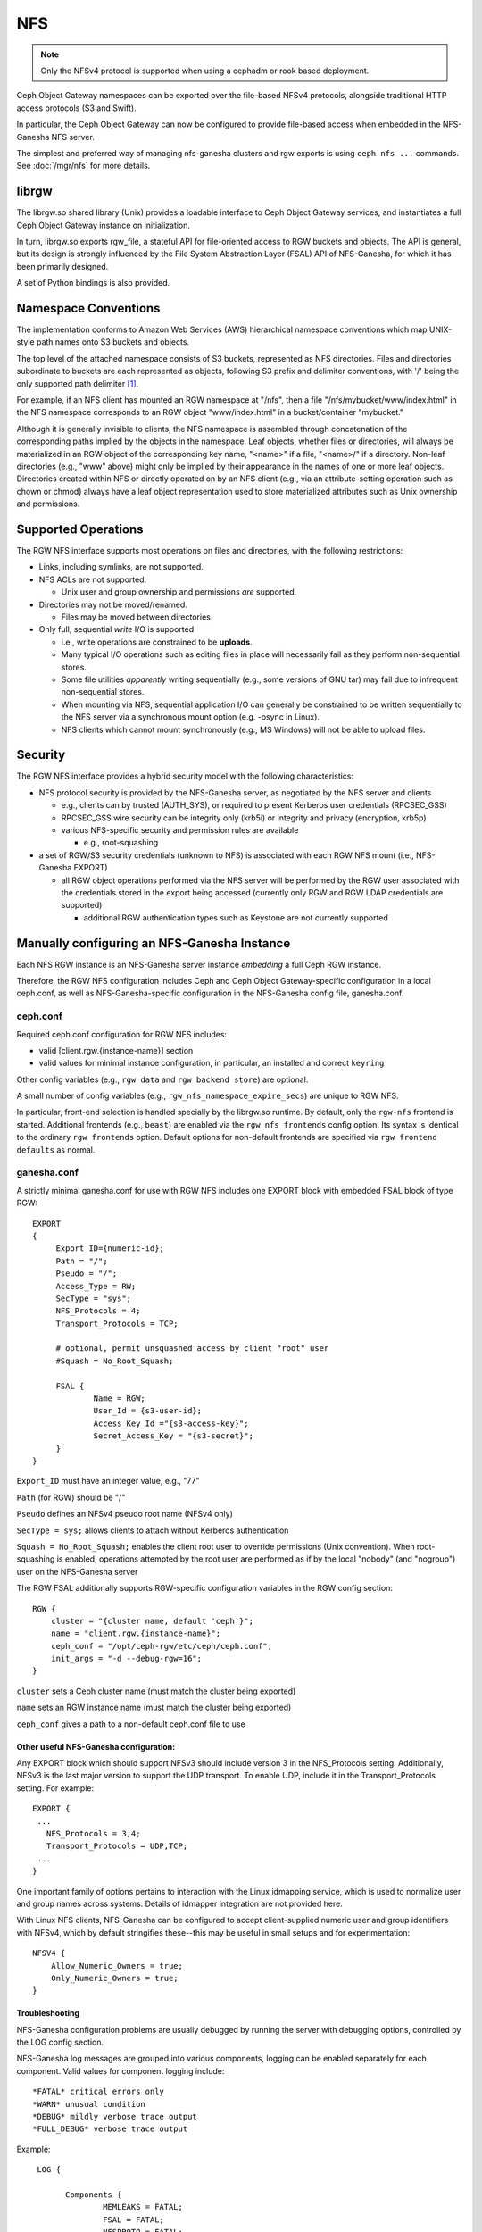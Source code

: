 ===
NFS
===

.. versionadded:: Jewel

.. note:: Only the NFSv4 protocol is supported when using a cephadm or rook based deployment.

Ceph Object Gateway namespaces can be exported over the file-based
NFSv4 protocols, alongside traditional HTTP access
protocols (S3 and Swift).

In particular, the Ceph Object Gateway can now be configured to
provide file-based access when embedded in the NFS-Ganesha NFS server.

The simplest and preferred way of managing nfs-ganesha clusters and rgw exports
is using ``ceph nfs ...`` commands. See :doc:`/mgr/nfs` for more details.

librgw
======

The librgw.so shared library (Unix) provides a loadable interface to
Ceph Object Gateway services, and instantiates a full Ceph Object Gateway
instance on initialization.

In turn, librgw.so exports rgw_file, a stateful API for file-oriented
access to RGW buckets and objects.  The API is general, but its design
is strongly influenced by the File System Abstraction Layer (FSAL) API
of NFS-Ganesha, for which it has been primarily designed.

A set of Python bindings is also provided.

Namespace Conventions
=====================

The implementation conforms to Amazon Web Services (AWS) hierarchical
namespace conventions which map UNIX-style path names onto S3 buckets
and objects.

The top level of the attached namespace consists of S3 buckets,
represented as NFS directories. Files and directories subordinate to
buckets are each represented as objects, following S3 prefix and
delimiter conventions, with '/' being the only supported path
delimiter [#]_.

For example, if an NFS client has mounted an RGW namespace at "/nfs",
then a file "/nfs/mybucket/www/index.html" in the NFS namespace
corresponds to an RGW object "www/index.html" in a bucket/container
"mybucket."

Although it is generally invisible to clients, the NFS namespace is
assembled through concatenation of the corresponding paths implied by
the objects in the namespace.  Leaf objects, whether files or
directories, will always be materialized in an RGW object of the
corresponding key name, "<name>" if a file, "<name>/" if a directory.
Non-leaf directories (e.g., "www" above) might only be implied by
their appearance in the names of one or more leaf objects. Directories
created within NFS or directly operated on by an NFS client (e.g., via
an attribute-setting operation such as chown or chmod) always have a
leaf object representation used to store materialized attributes such
as Unix ownership and permissions.

Supported Operations
====================

The RGW NFS interface supports most operations on files and
directories, with the following restrictions:

- Links, including symlinks, are not supported.
- NFS ACLs are not supported.

  + Unix user and group ownership and permissions *are* supported.

- Directories may not be moved/renamed.

  + Files may be moved between directories.

- Only full, sequential *write* I/O is supported

  + i.e., write operations are constrained to be **uploads**.
  + Many typical I/O operations such as editing files in place will necessarily fail as they perform non-sequential stores.
  + Some file utilities *apparently* writing sequentially (e.g., some versions of GNU tar) may fail due to infrequent non-sequential stores.
  + When mounting via NFS, sequential application I/O can generally be constrained to be written sequentially to the NFS server via a synchronous mount option (e.g. -osync in Linux).
  + NFS clients which cannot mount synchronously (e.g., MS Windows) will not be able to upload files.

Security
========

The RGW NFS interface provides a hybrid security model with the
following characteristics:

- NFS protocol security is provided by the NFS-Ganesha server, as negotiated by the NFS server and clients

  + e.g., clients can by trusted (AUTH_SYS), or required to present Kerberos user credentials (RPCSEC_GSS)
  + RPCSEC_GSS wire security can be integrity only (krb5i) or integrity and privacy (encryption, krb5p)
  + various NFS-specific security and permission rules are available

    * e.g., root-squashing

- a set of RGW/S3 security credentials (unknown to NFS) is associated with each RGW NFS mount (i.e., NFS-Ganesha EXPORT)

  + all RGW object operations performed via the NFS server will be performed by the RGW user associated with the credentials stored in the export being accessed (currently only RGW and RGW LDAP credentials are supported)

    * additional RGW authentication types such as Keystone are not currently supported

Manually configuring an NFS-Ganesha Instance
============================================

Each NFS RGW instance is an NFS-Ganesha server instance *embedding*
a full Ceph RGW instance.

Therefore, the RGW NFS configuration includes Ceph and Ceph Object
Gateway-specific configuration in a local ceph.conf, as well as
NFS-Ganesha-specific configuration in the NFS-Ganesha config file,
ganesha.conf.

ceph.conf
---------

Required ceph.conf configuration for RGW NFS includes:

* valid [client.rgw.{instance-name}] section
* valid values for minimal instance configuration, in particular, an installed and correct ``keyring``

Other config variables (e.g., ``rgw data`` and ``rgw backend store``) are
optional.

A small number of config variables (e.g., ``rgw_nfs_namespace_expire_secs``)
are unique to RGW NFS.

In particular, front-end selection is handled specially by the librgw.so runtime.  By default, only the
``rgw-nfs`` frontend is started. Additional frontends (e.g., ``beast``) are enabled via the
``rgw nfs frontends`` config option.  Its syntax is identical to the ordinary ``rgw frontends`` option.
Default options for non-default frontends are specified via ``rgw frontend defaults`` as normal.

ganesha.conf
------------

A strictly minimal ganesha.conf for use with RGW NFS includes one
EXPORT block with embedded FSAL block of type RGW::

   EXPORT
   {
        Export_ID={numeric-id};
        Path = "/";
        Pseudo = "/";
        Access_Type = RW;
        SecType = "sys";
        NFS_Protocols = 4;
        Transport_Protocols = TCP;

        # optional, permit unsquashed access by client "root" user
        #Squash = No_Root_Squash;

        FSAL {
                Name = RGW;
                User_Id = {s3-user-id};
                Access_Key_Id ="{s3-access-key}";
                Secret_Access_Key = "{s3-secret}";
        }
   }

``Export_ID`` must have an integer value, e.g., "77"

``Path`` (for RGW) should be "/"

``Pseudo`` defines an NFSv4 pseudo root name (NFSv4 only)

``SecType = sys;`` allows clients to attach without Kerberos
authentication

``Squash = No_Root_Squash;`` enables the client root user to override
permissions (Unix convention).  When root-squashing is enabled,
operations attempted by the root user are performed as if by the local
"nobody" (and "nogroup") user on the NFS-Ganesha server

The RGW FSAL additionally supports RGW-specific configuration
variables in the RGW config section::

 RGW {
     cluster = "{cluster name, default 'ceph'}";
     name = "client.rgw.{instance-name}";
     ceph_conf = "/opt/ceph-rgw/etc/ceph/ceph.conf";
     init_args = "-d --debug-rgw=16";
 }

``cluster`` sets a Ceph cluster name (must match the cluster being exported)

``name`` sets an RGW instance name (must match the cluster being exported)

``ceph_conf`` gives a path to a non-default ceph.conf file to use


Other useful NFS-Ganesha configuration:
~~~~~~~~~~~~~~~~~~~~~~~~~~~~~~~~~~~~~~~

Any EXPORT block which should support NFSv3 should include version 3
in the NFS_Protocols setting. Additionally, NFSv3 is the last major
version to support the UDP transport. To enable UDP, include it in the
Transport_Protocols setting. For example::

 EXPORT {
  ...
    NFS_Protocols = 3,4;
    Transport_Protocols = UDP,TCP;
  ...
 }

One important family of options pertains to interaction with the Linux
idmapping service, which is used to normalize user and group names
across systems.  Details of idmapper integration are not provided here.

With Linux NFS clients, NFS-Ganesha can be configured
to accept client-supplied numeric user and group identifiers with
NFSv4, which by default stringifies these--this may be useful in small
setups and for experimentation::

 NFSV4 {
     Allow_Numeric_Owners = true;
     Only_Numeric_Owners = true;
 }

Troubleshooting
~~~~~~~~~~~~~~~

NFS-Ganesha configuration problems are usually debugged by running the
server with debugging options, controlled by the LOG config section.

NFS-Ganesha log messages are grouped into various components, logging
can be enabled separately for each component. Valid values for
component logging include::

  *FATAL* critical errors only
  *WARN* unusual condition
  *DEBUG* mildly verbose trace output
  *FULL_DEBUG* verbose trace output

Example::
  
  LOG {

	Components {
		MEMLEAKS = FATAL;
		FSAL = FATAL;
		NFSPROTO = FATAL;
		NFS_V4 = FATAL;
		EXPORT = FATAL;
		FILEHANDLE = FATAL;
		DISPATCH = FATAL;
		CACHE_INODE = FATAL;
		CACHE_INODE_LRU = FATAL;
		HASHTABLE = FATAL;
		HASHTABLE_CACHE = FATAL;
		DUPREQ = FATAL;
		INIT = DEBUG;
		MAIN = DEBUG;
		IDMAPPER = FATAL;
		NFS_READDIR = FATAL;
		NFS_V4_LOCK = FATAL;
		CONFIG = FATAL;
		CLIENTID = FATAL;
		SESSIONS = FATAL;
		PNFS = FATAL;
		RW_LOCK = FATAL;
		NLM = FATAL;
		RPC = FATAL;
		NFS_CB = FATAL;
		THREAD = FATAL;
		NFS_V4_ACL = FATAL;
		STATE = FATAL;
		FSAL_UP = FATAL;
		DBUS = FATAL;
	}
	# optional: redirect log output
 #	Facility {
 #		name = FILE;
 #		destination = "/tmp/ganesha-rgw.log";
 #		enable = active;
	}
 }

Running Multiple NFS Gateways
=============================

Each NFS-Ganesha instance acts as a full gateway endpoint, with the
limitation that currently an NFS-Ganesha instance cannot be configured
to export HTTP services. As with ordinary gateway instances, any
number of NFS-Ganesha instances can be started, exporting the same or
different resources from the cluster. This enables the clustering of
NFS-Ganesha instances. However, this does not imply high availability.

When regular gateway instances and NFS-Ganesha instances overlap the
same data resources, they will be accessible from both the standard S3
API and through the NFS-Ganesha instance as exported. You can
co-locate the NFS-Ganesha instance with a Ceph Object Gateway instance
on the same host. 

RGW vs RGW NFS
==============

Exporting an NFS namespace and other RGW namespaces (e.g., S3 or Swift
via the Civetweb HTTP front-end) from the same program instance is
currently not supported.

When adding objects and buckets outside of NFS, those objects will
appear in the NFS namespace in the time set by
``rgw_nfs_namespace_expire_secs``, which defaults to 300 seconds (5 minutes).
Override the default value for ``rgw_nfs_namespace_expire_secs`` in the
Ceph configuration file to change the refresh rate.

If exporting Swift containers that do not conform to valid S3 bucket
naming requirements, set ``rgw_relaxed_s3_bucket_names`` to true in the
[client.rgw] section of the Ceph configuration file. For example,
if a Swift container name contains underscores, it is not a valid S3
bucket name and will be rejected unless ``rgw_relaxed_s3_bucket_names``
is set to true.

Configuring NFSv4 clients
=========================

To access the namespace, mount the configured NFS-Ganesha export(s)
into desired locations in the local POSIX namespace. As noted, this
implementation has a few unique restrictions:

- NFS 4.1 and higher protocol flavors are preferred

  + NFSv4 OPEN and CLOSE operations are used to track upload transactions

- To upload data successfully, clients must preserve write ordering

  + on Linux and many Unix NFS clients, use the -osync mount option

Conventions for mounting NFS resources are platform-specific. The
following conventions work on Linux and some Unix platforms:

From the command line::

  mount -t nfs -o nfsvers=4.1,noauto,soft,sync,proto=tcp <ganesha-host-name>:/ <mount-point>

In /etc/fstab::

<ganesha-host-name>:/ <mount-point> nfs noauto,soft,nfsvers=4.1,sync,proto=tcp 0 0

Specify the NFS-Ganesha host name and the path to the mount point on
the client.

Configuring NFSv3 Clients
=========================

Linux clients can be configured to mount with NFSv3 by supplying
``nfsvers=3`` and ``noacl`` as mount options. To use UDP as the
transport, add ``proto=udp`` to the mount options. However, TCP is the
preferred transport::

  <ganesha-host-name>:/ <mount-point> nfs noauto,noacl,soft,nfsvers=3,sync,proto=tcp 0 0

Configure the NFS Ganesha EXPORT block Protocols setting with version
3 and the Transports setting with UDP if the mount will use version 3 with UDP.

NFSv3 Semantics
---------------

Since NFSv3 does not communicate client OPEN and CLOSE operations to
file servers, RGW NFS cannot use these operations to mark the
beginning and ending of file upload transactions. Instead, RGW NFS
starts a new upload when the first write is sent to a file at offset
0, and finalizes the upload when no new writes to the file have been
seen for a period of time, by default, 10 seconds. To change this
timeout, set an alternate value for ``rgw_nfs_write_completion_interval_s``
in the RGW section(s) of the Ceph configuration file. 

References
==========

.. [#] http://docs.aws.amazon.com/AmazonS3/latest/dev/ListingKeysHierarchy.html
